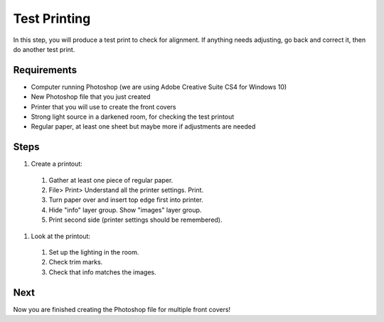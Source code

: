 Test Printing
#############

In this step, you will produce a test print to check for alignment. If anything needs adjusting, go back and correct it, then do another test print.

Requirements
============

* Computer running Photoshop (we are using Adobe Creative Suite CS4 for Windows 10)
* New Photoshop file that you just created
* Printer that you will use to create the front covers
* Strong light source in a darkened room, for checking the test printout
* Regular paper, at least one sheet but maybe more if adjustments are needed

Steps
=====

#. Create a printout:
  #. Gather at least one piece of regular paper.
  #. File> Print> Understand all the printer settings. Print.
  #. Turn paper over and insert top edge first into printer.
  #. Hide "info" layer group. Show "images" layer group.
  #. Print second side (printer settings should be remembered).
#. Look at the printout:
  #. Set up the lighting in the room.
  #. Check trim marks.
  #. Check that info matches the images.

Next
====
Now you are finished creating the Photoshop file for multiple front covers!
